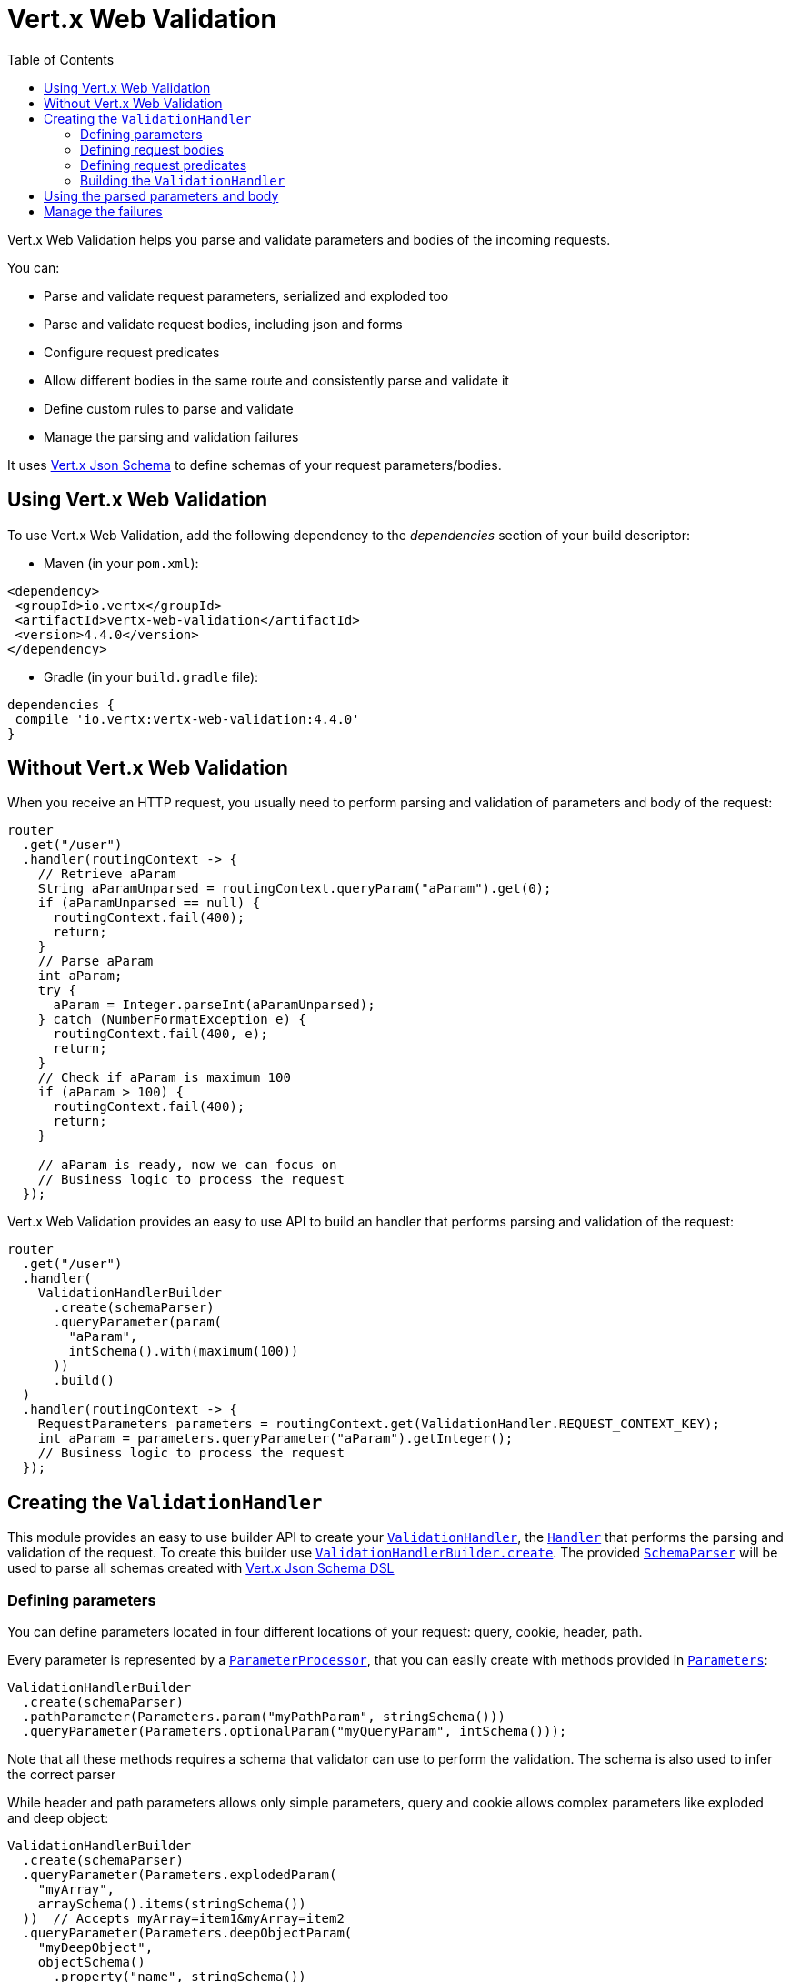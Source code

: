 = Vert.x Web Validation
:toc: left

Vert.x Web Validation helps you parse and validate parameters and bodies of the incoming requests.

You can:

* Parse and validate request parameters, serialized and exploded too
* Parse and validate request bodies, including json and forms
* Configure request predicates
* Allow different bodies in the same route and consistently parse and validate it
* Define custom rules to parse and validate
* Manage the parsing and validation failures

It uses https://vertx.io/docs/vertx-json-schema/java/[Vert.x Json Schema] to define schemas of your request parameters/bodies.

== Using Vert.x Web Validation

To use Vert.x Web Validation, add the following dependency to the _dependencies_ section of your build descriptor:

* Maven (in your `pom.xml`):

[source,xml,subs="+attributes"]
----
<dependency>
 <groupId>io.vertx</groupId>
 <artifactId>vertx-web-validation</artifactId>
 <version>4.4.0</version>
</dependency>
----

* Gradle (in your `build.gradle` file):

[source,groovy,subs="+attributes"]
----
dependencies {
 compile 'io.vertx:vertx-web-validation:4.4.0'
}
----

== Without Vert.x Web Validation

When you receive an HTTP request, you usually need to perform parsing and validation of parameters and body of the request:

[source,java]
----
router
  .get("/user")
  .handler(routingContext -> {
    // Retrieve aParam
    String aParamUnparsed = routingContext.queryParam("aParam").get(0);
    if (aParamUnparsed == null) {
      routingContext.fail(400);
      return;
    }
    // Parse aParam
    int aParam;
    try {
      aParam = Integer.parseInt(aParamUnparsed);
    } catch (NumberFormatException e) {
      routingContext.fail(400, e);
      return;
    }
    // Check if aParam is maximum 100
    if (aParam > 100) {
      routingContext.fail(400);
      return;
    }

    // aParam is ready, now we can focus on
    // Business logic to process the request
  });
----

Vert.x Web Validation provides an easy to use API to build an handler that performs parsing and validation of the request:

[source,java]
----
router
  .get("/user")
  .handler(
    ValidationHandlerBuilder
      .create(schemaParser)
      .queryParameter(param(
        "aParam",
        intSchema().with(maximum(100))
      ))
      .build()
  )
  .handler(routingContext -> {
    RequestParameters parameters = routingContext.get(ValidationHandler.REQUEST_CONTEXT_KEY);
    int aParam = parameters.queryParameter("aParam").getInteger();
    // Business logic to process the request
  });
----

== Creating the `ValidationHandler`

This module provides an easy to use builder API to create your `link:../../apidocs/io/vertx/ext/web/validation/ValidationHandler.html[ValidationHandler]`, the `link:../../apidocs/io/vertx/core/Handler.html[Handler]` that performs the parsing and validation of the request.
To create this builder use `link:../../apidocs/io/vertx/ext/web/validation/builder/ValidationHandlerBuilder.html#create-io.vertx.json.schema.SchemaParser-[ValidationHandlerBuilder.create]`.
The provided `link:../../apidocs/io/vertx/json/schema/SchemaParser.html[SchemaParser]` will be used to parse all schemas created with https://vertx.io/docs/vertx-json-schema/java/[Vert.x Json Schema DSL]

=== Defining parameters

You can define parameters located in four different locations of your request: query, cookie, header, path.

Every parameter is represented by a `link:../../apidocs/io/vertx/ext/web/validation/impl/parameter/ParameterProcessor.html[ParameterProcessor]`,
that you can easily create with methods provided in `link:../../apidocs/io/vertx/ext/web/validation/builder/Parameters.html[Parameters]`:

[source,java]
----
ValidationHandlerBuilder
  .create(schemaParser)
  .pathParameter(Parameters.param("myPathParam", stringSchema()))
  .queryParameter(Parameters.optionalParam("myQueryParam", intSchema()));
----

Note that all these methods requires a schema that validator can use to perform the validation. The schema is also used to infer the correct parser

While header and path parameters allows only simple parameters, query and cookie allows complex parameters like exploded and deep object:

[source,java]
----
ValidationHandlerBuilder
  .create(schemaParser)
  .queryParameter(Parameters.explodedParam(
    "myArray",
    arraySchema().items(stringSchema())
  ))  // Accepts myArray=item1&myArray=item2
  .queryParameter(Parameters.deepObjectParam(
    "myDeepObject",
    objectSchema()
      .property("name", stringSchema())
  )); // Accepts myDeepObject[name]=francesco
----

For more info on all available parameters, look at `link:../../apidocs/io/vertx/ext/web/validation/builder/Parameters.html[Parameters]` documentation.

=== Defining request bodies

Every body type is represented by a `link:../../apidocs/io/vertx/ext/web/validation/impl/parameter/ParameterProcessor.html[ParameterProcessor]`
and matches with request body using `Content-type` header.
You can define one or multiple bodies that the `ValidationHandler` should manage.
If no matching body processor is found, the validation **won't** fail unless you specified the body required predicate explained below

You can easily create these processor with methods provided in `link:../../apidocs/io/vertx/ext/web/validation/builder/Bodies.html[Bodies]`:

[source,java]
----
ObjectSchemaBuilder bodySchemaBuilder = objectSchema()
  .property("username", stringSchema())
  .property("password", stringSchema());
ValidationHandlerBuilder
  .create(schemaParser)
  .body(Bodies.json(bodySchemaBuilder))
  .body(Bodies.formUrlEncoded(bodySchemaBuilder));
----

In this example the `ValidationHandler` will be able to manage two different body types that consistently parse and validate.
In particular the form body will be converted to a json object. When you retrieve the parsed result, you don't need to care
if the request body was a form or a json

For more info on all available body processors, look at `link:../../apidocs/io/vertx/ext/web/validation/builder/Bodies.html[Bodies]` documentation.

=== Defining request predicates

You can define request predicates in `ValidationHandler` with `link:../../apidocs/io/vertx/ext/web/validation/RequestPredicate.html[RequestPredicate]`.
For example, to define a "request body required" predicate:

[source,java]
----
ValidationHandlerBuilder
  .create(schemaParser)
  .predicate(RequestPredicate.BODY_REQUIRED);
----

=== Building the `ValidationHandler`

After you configured all parameters, bodies and request predicates, you can build the `ValidationHandler`:

[source,java]
----
router
  .get("/user")
  .handler(
    ValidationHandlerBuilder
      .create(schemaParser)
      .build()
  );
----

== Using the parsed parameters and body

The `ValidationHandler` will place the parsed values into `link:../../apidocs/io/vertx/ext/web/RoutingContext.html[RoutingContext]`:

[source,java]
----
router
  .get("/user")
  .handler(
    ValidationHandlerBuilder
      .create(schemaParser)
      .queryParameter(Parameters.explodedParam(
        "myArray",
        arraySchema().items(stringSchema())
      ))
      .body(Bodies.json(objectBodySchemaBuilder))
      .body(Bodies.formUrlEncoded(objectBodySchemaBuilder))
      .build()
  ).handler(routingContext -> {
    RequestParameters parameters = routingContext.get(ValidationHandler.REQUEST_CONTEXT_KEY);
    JsonArray myArray = parameters.queryParameter("myArray").getJsonArray();
    JsonObject body = parameters.body().getJsonObject();
  });
----

== Manage the failures

Every time a `ValidationHandler` encounters both a parsing or a validation failure, it fails the `RoutingContext` with 400 status code and
an instance of a subclass of `link:../../apidocs/io/vertx/ext/web/validation/BadRequestException.html[BadRequestException]` as cause.
To learn how to manage failures, look at https://vertx.io/docs/vertx-web/java/#_error_handling[Vert.x Web doc] and `link:../../apidocs/io/vertx/ext/web/Router.html#errorHandler-int-io.vertx.core.Handler-[errorHandler]` method.

The possible subclasses of `link:../../apidocs/io/vertx/ext/web/validation/BadRequestException.html[BadRequestException]` are:

* `link:../../apidocs/io/vertx/ext/web/validation/ParameterProcessorException.html[ParameterProcessorException]`: To manage a parameter failure
* `link:../../apidocs/io/vertx/ext/web/validation/BodyProcessorException.html[BodyProcessorException]`: To manage a body failure
* `link:../../apidocs/io/vertx/ext/web/validation/RequestPredicateException.html[RequestPredicateException]`: To manage a request predicate failure

For example:

[source,java]
----
router.errorHandler(400, routingContext -> {
  if (routingContext.failure() instanceof BadRequestException) {
    if (routingContext.failure() instanceof ParameterProcessorException) {
      // Something went wrong while parsing/validating a parameter
    } else if (routingContext.failure() instanceof BodyProcessorException) {
      // Something went wrong while parsing/validating the body
    } else if (routingContext.failure() instanceof RequestPredicateException) {
      // A request predicate is unsatisfied
    }
  }
 });
----

`BadRequestException` also provides an handy method called `link:../../apidocs/io/vertx/ext/web/validation/BadRequestException.html#toJson--[toJson]` that converts the exception to a Json

Note that the `ValidationHandler` is designed as _fail-fast_, so as soon as an error is encountered, the `ValidationHandler` will fail the `RoutingContext`